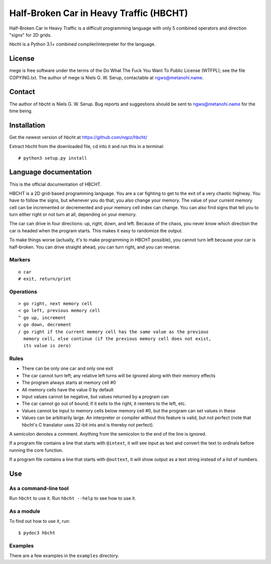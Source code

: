 ========================================
Half-Broken Car in Heavy Traffic (HBCHT)
========================================

Half-Broken Car in Heavy Traffic is a difficult programming language with only
5 combined operators and direction "signs" for 2D grids.

hbcht is a Python 3.1+ combined compiler/interpreter for the language.

License
=======

mege is free software under the terms of the Do What The Fuck You Want To Public
License (WTFPL); see the file COPYING.txt. The author of mege is Niels G. W. Serup,
contactable at ngws@metanohi.name.

Contact
=======

The author of hbcht is Niels G. W. Serup. Bug reports and suggestions should be sent
to ngws@metanohi.name for the time being.


Installation
============

Get the newest version of hbcht at
https://github.com/nqpz/hbcht/

Extract hbcht from the downloaded file, cd into it and run this in a
terminal::

  # python3 setup.py install


Language documentation
======================

This is the official documentation of HBCHT.

HBCHT is a 2D grid-based programming language. You are a car fighting to get to
the exit of a very chaotic highway. You have to follow the signs, but whenever
you do that, you also change your memory. The value of your current memory cell
can be incremented or decremented and your memory cell index can change. You
can also find signs that tell you to turn either right or not turn at all,
depending on your memory.

The car can drive in four directions: up, right, down, and left. Because of the
chaos, you never know which direction the car is headed when the program
starts. This makes it easy to randomize the output.

To make things worse (actually, it's to make programming in HBCHT possible),
you cannot turn left because your car is half-broken. You can drive straight
ahead, you can turn right, and you can reverse.

Markers
-------

::

  o car
  # exit, return/print


Operations
----------

::

  > go right, next memory cell
  < go left, previous memory cell
  ^ go up, increment
  v go down, decrement
  / go right if the current memory cell has the same value as the previous
    memory cell, else continue (if the previous memory cell does not exist,
    its value is zero)

Rules
-----
+ There can be only one car and only one exit
+ The car cannot turn left; any relative left turns will be ignored along with
  their memory effects
+ The program always starts at memory cell #0
+ All memory cells have the value 0 by default
+ Input values cannot be negative, but values returned by a program can
+ The car cannot go out of bound; if it exits to the right, it reenters to the
  left, etc.
+ Values cannot be input to memory cells below memory cell #0, but the program
  can set values in these
+ Values can be arbitrarily large. An interpreter or compiler without this
  feature is valid, but not perfect (note that hbcht's C translator uses
  32-bit ints and is thereby not perfect).

A semicolon denotes a comment. Anything from the semicolon to the end of the
line is ignored.

If a program file contains a line that starts with ``@intext``, it will see
input as text and convert the text to ordinals before running the core
function.

If a program file contains a line that starts with ``@outtext``, it will show
output as a text string instead of a list of numbers.


Use
===

As a command-line tool
----------------------

Run ``hbcht`` to use it. Run ``hbcht --help`` to see how to use it.

As a module
-----------

To find out how to use it, run::

  $ pydoc3 hbcht


Examples
--------

There are a few examples in the ``examples`` directory.
